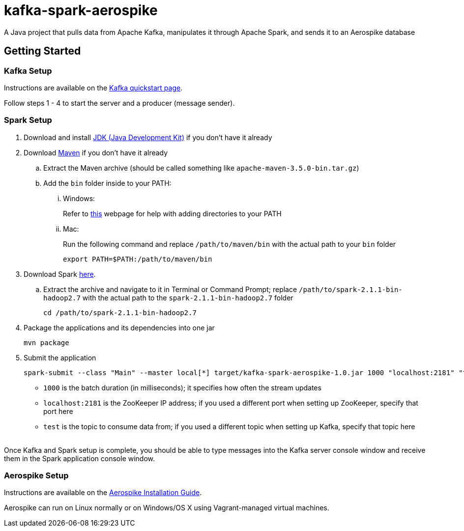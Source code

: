 = kafka-spark-aerospike

A Java project that pulls data from Apache Kafka, manipulates it through Apache Spark, and sends it to an Aerospike database

== Getting Started

=== Kafka Setup

Instructions are available on the https://kafka.apache.org/quickstart[Kafka quickstart page].

Follow steps 1 - 4 to start the server and a producer (message sender).

=== Spark Setup

. Download and install http://www.oracle.com/technetwork/java/javase/downloads/jdk8-downloads-2133151.html[JDK (Java Development Kit)] if you don't have it already

. Download https://maven.apache.org/download.cgi[Maven] if you don't have it already
.. Extract the Maven archive (should be called something like `apache-maven-3.5.0-bin.tar.gz`)
.. Add the `bin` folder inside to your PATH:
... Windows:
+
Refer to https://www.howtogeek.com/118594/how-to-edit-your-system-path-for-easy-command-line-access/[this] webpage for help with adding directories to your PATH

... Mac:
+
Run the following command and replace `/path/to/maven/bin` with the actual path to your `bin` folder
+
[text]
----
export PATH=$PATH:/path/to/maven/bin
----

. Download Spark http://spark.apache.org/downloads.html.tgz[here].
.. Extract the archive and navigate to it in Terminal or Command Prompt; replace `/path/to/spark-2.1.1-bin-hadoop2.7` with the actual path to the `spark-2.1.1-bin-hadoop2.7` folder
+
[text]
----
cd /path/to/spark-2.1.1-bin-hadoop2.7
----

. Package the applications and its dependencies into one jar
+
[text]
----
mvn package
----

. Submit the application
+
[text]
----
spark-submit --class "Main" --master local[*] target/kafka-spark-aerospike-1.0.jar 1000 "localhost:2181" "test"
----
+
* `1000` is the batch duration (in milliseconds); it specifies how often the stream updates
* `localhost:2181` is the ZooKeeper IP address; if you used a different port when setting up ZooKeeper, specify that port here
* `test` is the topic to consume data from; if you used a different topic when setting up Kafka, specify that topic here

{empty} +
Once Kafka and Spark setup is complete, you should be able to type messages into the Kafka server console window and receive them in the Spark application console window.

=== Aerospike Setup

Instructions are available on the http://www.aerospike.com/docs/operations/install[Aerospike Installation Guide].

Aerospike can run on Linux normally or on Windows/OS X using Vagrant-managed virtual machines.